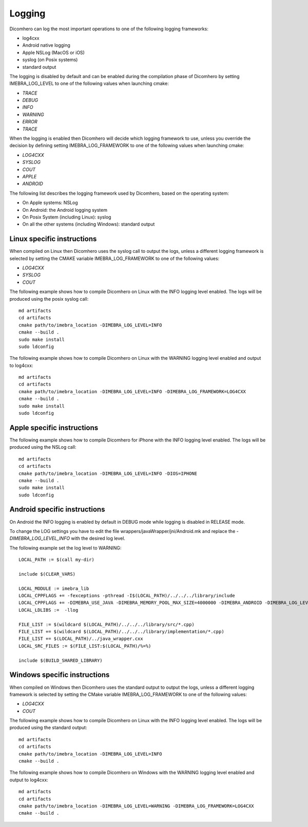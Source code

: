 .. _logging-label:

Logging
=======

Dicomhero can log the most important operations to one of the following logging frameworks:

- log4cxx
- Android native logging
- Apple NSLog (MacOS or iOS)
- syslog (on Posix systems)
- standard output

The logging is disabled by default and can be enabled during the compilation phase of Dicomhero by setting IMEBRA_LOG_LEVEL
to one of the following values when launching cmake:

- *TRACE*
- *DEBUG*
- *INFO*
- *WARNING*
- *ERROR*
- *TRACE*

When the logging is enabled then Dicomhero will decide which logging framework to use, unless you override
the decision by defining setting IMEBRA_LOG_FRAMEWORK to one of the following values when launching cmake:

- *LOG4CXX*
- *SYSLOG*
- *COUT*
- *APPLE*
- *ANDROID*

The following list describes the logging framework used by Dicomhero, based on the operating system:

- On Apple systems: NSLog
- On Android: the Android logging system
- On Posix System (including Linux): syslog
- On all the other systems (including Windows): standard output


Linux specific instructions
---------------------------

When compiled on Linux then Dicomhero uses the syslog call to output the logs, unless a different logging framework is selected by setting
the CMAKE variable IMEBRA_LOG_FRAMEWORK to one of the following values:

- *LOG4CXX*
- *SYSLOG*
- *COUT*

The following example shows how to compile Dicomhero on Linux with the INFO logging level enabled. The logs will be produced using the posix syslog call:

::

    md artifacts
    cd artifacts
    cmake path/to/imebra_location -DIMEBRA_LOG_LEVEL=INFO
    cmake --build .
    sudo make install
    sudo ldconfig


The following example shows how to compile Dicomhero on Linux with the WARNING logging level enabled and output to log4cxx:

::

    md artifacts
    cd artifacts
    cmake path/to/imebra_location -DIMEBRA_LOG_LEVEL=INFO -DIMEBRA_LOG_FRAMEWORK=LOG4CXX
    cmake --build .
    sudo make install
    sudo ldconfig


Apple specific instructions
---------------------------

The following example shows how to compile Dicomhero for iPhone with the INFO logging level enabled. The logs will be produced using the NSLog call:

::

    md artifacts
    cd artifacts
    cmake path/to/imebra_location -DIMEBRA_LOG_LEVEL=INFO -DIOS=IPHONE 
    cmake --build .
    sudo make install
    sudo ldconfig


Android specific instructions
-----------------------------

On Android the INFO logging is enabled by default in DEBUG mode while logging is disabled in RELEASE mode.

To change the LOG settings you have to edit the file wrappers/javaWrapper/jni/Android.mk and replace the
*-DIMEBRA_LOG_LEVEL_INFO* with the desired log level.

The following example set the log level to WARNING:

::

    LOCAL_PATH := $(call my-dir)

    include $(CLEAR_VARS)

    LOCAL_MODULE := imebra_lib
    LOCAL_CPPFLAGS += -fexceptions -pthread -I$(LOCAL_PATH)/../../../library/include
    LOCAL_CPPFLAGS += -DIMEBRA_USE_JAVA -DIMEBRA_MEMORY_POOL_MAX_SIZE=4000000 -DIMEBRA_ANDROID -DIMEBRA_LOG_LEVEL_WARNING
    LOCAL_LDLIBS :=  -llog

    FILE_LIST := $(wildcard $(LOCAL_PATH)/../../../library/src/*.cpp)
    FILE_LIST += $(wildcard $(LOCAL_PATH)/../../../library/implementation/*.cpp)
    FILE_LIST += $(LOCAL_PATH)/../java_wrapper.cxx
    LOCAL_SRC_FILES := $(FILE_LIST:$(LOCAL_PATH)/%=%)

    include $(BUILD_SHARED_LIBRARY)


Windows specific instructions
-----------------------------

When compiled on Windows then Dicomhero uses the standard output to output the logs, unless a different logging framework is selected by setting
the CMake variable IMEBRA_LOG_FRAMEWORK to one of the following values:

- *LOG4CXX*
- *COUT*

The following example shows how to compile Dicomhero on Linux with the INFO logging level enabled. The logs will be produced using the standard output:

::

    md artifacts
    cd artifacts
    cmake path/to/imebra_location -DIMEBRA_LOG_LEVEL=INFO
    cmake --build .


The following example shows how to compile Dicomhero on Windows with the WARNING logging level enabled and output to log4cxx:

::

    md artifacts
    cd artifacts
    cmake path/to/imebra_location -DIMEBRA_LOG_LEVEL=WARNING -DIMEBRA_LOG_FRAMEWORK=LOG4CXX
    cmake --build .





